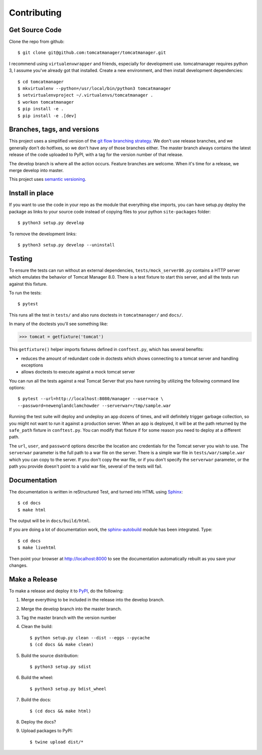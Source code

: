 Contributing
============

Get Source Code
---------------

Clone the repo from github::

		$ git clone git@github.com:tomcatmanager/tomcatmanager.git

I recommend using ``virtualenvwrapper`` and friends, especially for
development use. tomcatmanager requires python 3, I assume you've
already got that installed. Create a new environment, and then install
development dependencies::

    $ cd tomcatmanager
    $ mkvirtualenv --python=/usr/local/bin/python3 tomcatmanager
    $ setvirtualenvproject ~/.virtualenvs/tomcatmanager .
    $ workon tomcatmanager
    $ pip install -e .
    $ pip install -e .[dev]


Branches, tags, and versions
----------------------------

This project uses a simplified version of the `git flow branching
strategy <http://nvie.com/posts/a-successful-git-branching-model/>`_. We
don't use release branches, and we generally don't do hotfixes, so we
don't have any of those branches either. The master branch always
contains the latest release of the code uploaded to PyPI, with a tag for
the version number of that release.


The develop branch is where all the action occurs. Feature branches are
welcome. When it's time for a release, we merge develop into master.

This project uses `semantic versioning <http://semver.org/>`_.


Install in place
----------------

If you want to use the code in your repo as the module that everything
else imports, you can have setup.py deploy the package as links to your
source code instead of copying files to your python ``site-packages``
folder::

    $ python3 setup.py develop

To remove the development links::

    $ python3 setup.py develop --uninstall


Testing
-------

To ensure the tests can run without an external dependencies,
``tests/mock_server80.py`` contains a HTTP server which emulates
the behavior of Tomcat Manager 8.0. There is a test fixture to start
this server, and all the tests run against this fixture.

To run the tests::

	$ pytest

This runs all the test in ``tests/`` and also runs doctests in
``tomcatmanager/`` and ``docs/``.

In many of the doctests you'll see something like:

>>> tomcat = getfixture('tomcat')

This ``getfixture()`` helper imports fixtures defined in ``conftest.py``,
which has several benefits:

- reduces the amount of redundant code in doctests which shows connecting
  to a tomcat server and handling exceptions
- allows doctests to execute against a mock tomcat server

You can run all the tests against a real Tomcat Server that you have running
by utilizing the following command line options::

   $ pytest --url=http://localhost:8080/manager --user=ace \
   --password=newenglandclamchowder --serverwar=/tmp/sample.war

Running the test suite will deploy and undeploy an app dozens of times, and
will definitely trigger garbage collection, so you might not want to run it
against a production server. When an app is deployed, it will be at the path
returned by the ``safe_path`` fixture in ``conftest.py``. You can modify that
fixture if for some reason you need to deploy at a different path.

The ``url``, ``user``, and ``password`` options describe the location anc
credentials for the Tomcat server you wish to use. The ``serverwar`` parameter
is the full path to a war file on the server. There is a simple war file in
``tests/war/sample.war`` which you can copy to the server. If you don't copy
the war file, or if you don't specify the ``serverwar`` parameter, or the path
you provide doesn't point to a valid war file, several of the tests will fail.


Documentation
-------------

The documentation is written in reStructured Test, and turned into HTML using
`Sphinx <http://www.sphinx-doc.org>`_::

   $ cd docs
   $ make html

The output will be in ``docs/build/html``.

If you are doing a lot of documentation work, the `sphinx-autobuild
<https://github.com/GaretJax/sphinx-autobuild>`_ module has been integrated.
Type::

   $ cd docs
   $ make livehtml

Then point your browser at `<http://localhost:8000>`_ to see the documentation
automatically rebuilt as you save your changes.

Make a Release
--------------

To make a release and deploy it to `PyPI
<https://pypi.python.org/pypi>`_, do the following:

1. Merge everything to be included in the release into the develop branch.

2. Merge the develop branch into the master branch.

3. Tag the master branch with the version number

4. Clean the build::

    $ python setup.py clean --dist --eggs --pycache
    $ (cd docs && make clean)
   
5. Build the source distribution::

    $ python3 setup.py sdist

6. Build the wheel::

    $ python3 setup.py bdist_wheel

7. Build the docs::

    $ (cd docs && make html)

8. Deploy the docs?

9. Upload packages to PyPI::

    $ twine upload dist/*
